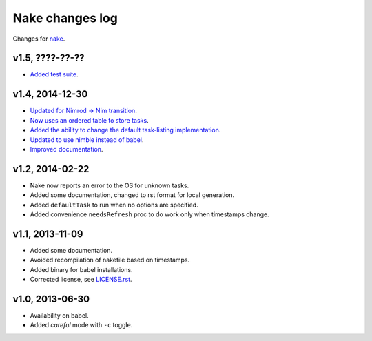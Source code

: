 ================
Nake changes log
================

Changes for `nake <https://github.com/fowlmouth/nake>`_.

v1.5, ????-??-??
----------------

* `Added test suite <https://github.com/fowlmouth/nake/pull/26>`_.

v1.4, 2014-12-30
----------------

* `Updated for Nimrod -> Nim transition
  <https://github.com/fowlmouth/nake/pull/10>`_.
* `Now uses an ordered table to store tasks
  <https://github.com/fowlmouth/nake/commit/8748926dbfb51740ad09d06d3bc14856185c7a80>`_.
* `Added the ability to change the default task-listing implementation
  <https://github.com/fowlmouth/nake/commit/0110a989f52bee05c716734fd5e6818522ac8a98>`_.
* `Updated to use nimble instead of babel
  <https://github.com/fowlmouth/nake/issues/13>`_.
* `Improved documentation <https://github.com/fowlmouth/nake/issues/15>`_.

v1.2, 2014-02-22
----------------

* Nake now reports an error to the OS for unknown tasks.
* Added some documentation, changed to rst format for local generation.
* Added ``defaultTask`` to run when no options are specified.
* Added convenience ``needsRefresh`` proc to do work only when timestamps
  change.

v1.1, 2013-11-09
----------------

* Added some documentation.
* Avoided recompilation of nakefile based on timestamps.
* Added binary for babel installations.
* Corrected license, see `LICENSE.rst <LICENSE.rst>`_.

v1.0, 2013-06-30
----------------

* Availability on babel.
* Added *careful* mode with ``-c`` toggle.
